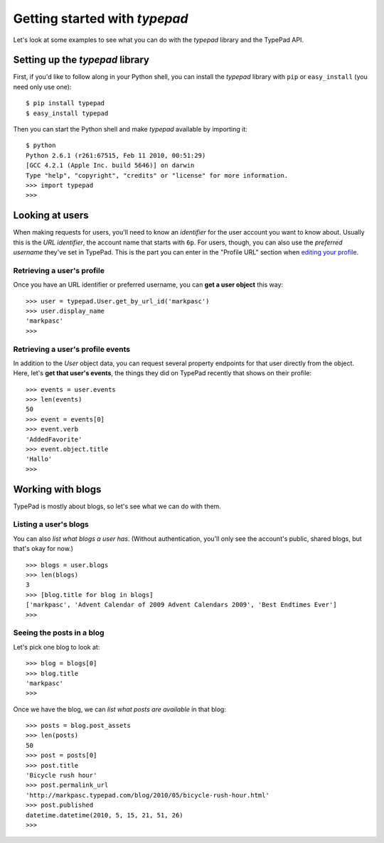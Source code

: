 ==============================
Getting started with `typepad`
==============================

Let's look at some examples to see what you can do with the `typepad` library and the TypePad API.

Setting up the `typepad` library
================================

First, if you'd like to follow along in your Python shell, you can install the `typepad` library with ``pip`` or ``easy_install`` (you need only use one)::

   $ pip install typepad
   $ easy_install typepad

Then you can start the Python shell and make `typepad` available by importing it::

   $ python
   Python 2.6.1 (r261:67515, Feb 11 2010, 00:51:29) 
   [GCC 4.2.1 (Apple Inc. build 5646)] on darwin
   Type "help", "copyright", "credits" or "license" for more information.
   >>> import typepad
   >>>

Looking at users
================

When making requests for users, you'll need to know an *identifier* for the user account you want to know about. Usually this is the *URL identifier*, the account name that starts with ``6p``. For users, though, you can also use the *preferred username* they've set in TypePad. This is the part you can enter in the "Profile URL" section when `editing your profile`_.

.. _editing your profile: http://www.typepad.com/profile/edit

Retrieving a user's profile
---------------------------

Once you have an URL identifier or preferred username, you can **get a user object** this way::

   >>> user = typepad.User.get_by_url_id('markpasc')
   >>> user.display_name
   'markpasc'
   >>>

Retrieving a user's profile events
----------------------------------

In addition to the `User` object data, you can request several property endpoints for that user directly from the object. Here, let's **get that user's events**, the things they did on TypePad recently that shows on their profile::

   >>> events = user.events
   >>> len(events)
   50
   >>> event = events[0]
   >>> event.verb
   'AddedFavorite'
   >>> event.object.title
   'Hallo'
   >>>

Working with blogs
==================

TypePad is mostly about blogs, so let's see what we can do with them.

Listing a user's blogs
----------------------

You can also *list what blogs a user has*. (Without authentication, you'll only see the account's public, shared blogs, but that's okay for now.)

::

   >>> blogs = user.blogs
   >>> len(blogs)
   3
   >>> [blog.title for blog in blogs]
   ['markpasc', 'Advent Calendar of 2009 Advent Calendars 2009', 'Best Endtimes Ever']
   >>>

Seeing the posts in a blog
--------------------------

Let's pick one blog to look at::

   >>> blog = blogs[0]
   >>> blog.title
   'markpasc'
   >>> 

Once we have the blog, we can *list what posts are available* in that blog::

   >>> posts = blog.post_assets
   >>> len(posts)
   50
   >>> post = posts[0]
   >>> post.title
   'Bicycle rush hour'
   >>> post.permalink_url
   'http://markpasc.typepad.com/blog/2010/05/bicycle-rush-hour.html'
   >>> post.published
   datetime.datetime(2010, 5, 15, 21, 51, 26)
   >>>

